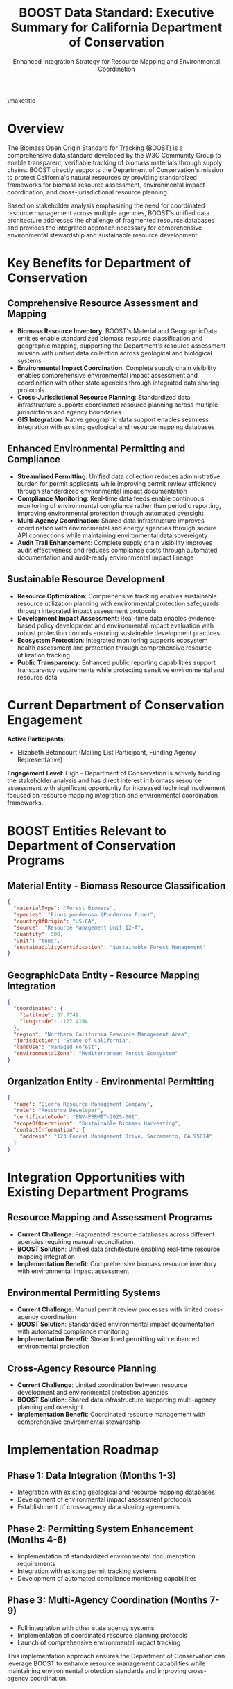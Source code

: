 #+LATEX_CLASS_OPTIONS: [title=small,preset=opensansnote,par=skip]
#+LATEX_HEADER: \usepackage{phfnote}
#+LATEX_HEADER: \usepackage{amsmath}
#+OPTIONS: toc:nil author:nil
#+TITLE: BOOST Data Standard: Executive Summary for California Department of Conservation
#+SUBTITLE: Enhanced Integration Strategy for Resource Mapping and Environmental Coordination

\maketitle

* Overview

The Biomass Open Origin Standard for Tracking (BOOST) is a comprehensive data standard developed by the W3C Community Group to enable transparent, verifiable tracking of biomass materials through supply chains. BOOST directly supports the Department of Conservation's mission to protect California's natural resources by providing standardized frameworks for biomass resource assessment, environmental impact coordination, and cross-jurisdictional resource planning.

Based on stakeholder analysis emphasizing the need for coordinated resource management across multiple agencies, BOOST's unified data architecture addresses the challenge of fragmented resource databases and provides the integrated approach necessary for comprehensive environmental stewardship and sustainable resource development.

* Key Benefits for Department of Conservation

** Comprehensive Resource Assessment and Mapping
- *Biomass Resource Inventory*: BOOST's Material and GeographicData entities enable standardized biomass resource classification and geographic mapping, supporting the Department's resource assessment mission with unified data collection across geological and biological systems
- *Environmental Impact Coordination*: Complete supply chain visibility enables comprehensive environmental impact assessment and coordination with other state agencies through integrated data sharing protocols
- *Cross-Jurisdictional Resource Planning*: Standardized data infrastructure supports coordinated resource planning across multiple jurisdictions and agency boundaries
- *GIS Integration*: Native geographic data support enables seamless integration with existing geological and resource mapping databases

** Enhanced Environmental Permitting and Compliance
- *Streamlined Permitting*: Unified data collection reduces administrative burden for permit applicants while improving permit review efficiency through standardized environmental impact documentation
- *Compliance Monitoring*: Real-time data feeds enable continuous monitoring of environmental compliance rather than periodic reporting, improving environmental protection through automated oversight
- *Multi-Agency Coordination*: Shared data infrastructure improves coordination with environmental and energy agencies through secure API connections while maintaining environmental data sovereignty
- *Audit Trail Enhancement*: Complete supply chain visibility improves audit effectiveness and reduces compliance costs through automated documentation and audit-ready environmental impact lineage

** Sustainable Resource Development
- *Resource Optimization*: Comprehensive tracking enables sustainable resource utilization planning with environmental protection safeguards through integrated impact assessment protocols
- *Development Impact Assessment*: Real-time data enables evidence-based policy development and environmental impact evaluation with robust protection controls ensuring sustainable development practices
- *Ecosystem Protection*: Integrated monitoring supports ecosystem health assessment and protection through comprehensive resource utilization tracking
- *Public Transparency*: Enhanced public reporting capabilities support transparency requirements while protecting sensitive environmental and resource data

* Current Department of Conservation Engagement

*Active Participants*:
- Elizabeth Betancourt (Mailing List Participant, Funding Agency Representative)

*Engagement Level*: High - Department of Conservation is actively funding the stakeholder analysis and has direct interest in biomass resource assessment with significant opportunity for increased technical involvement focused on resource mapping integration and environmental coordination frameworks.

* BOOST Entities Relevant to Department of Conservation Programs

** Material Entity - Biomass Resource Classification
#+BEGIN_SRC json
{
  "materialType": "Forest Biomass",
  "species": "Pinus ponderosa (Ponderosa Pine)",
  "countryOfOrigin": "US-CA",
  "source": "Resource Management Unit 12-A",
  "quantity": 500,
  "unit": "tons",
  "sustainabilityCertification": "Sustainable Forest Management"
}
#+END_SRC

** GeographicData Entity - Resource Mapping Integration
#+BEGIN_SRC json
{
  "coordinates": {
    "latitude": 37.7749,
    "longitude": -122.4194
  },
  "region": "Northern California Resource Management Area",
  "jurisdiction": "State of California",
  "landUse": "Managed Forest",
  "environmentalZone": "Mediterranean Forest Ecosystem"
}
#+END_SRC

** Organization Entity - Environmental Permitting
#+BEGIN_SRC json
{
  "name": "Sierra Resource Management Company",
  "role": "Resource Developer",
  "certificateCode": "ENV-PERMIT-2025-001",
  "scopeOfOperations": "Sustainable Biomass Harvesting",
  "contactInformation": {
    "address": "123 Forest Management Drive, Sacramento, CA 95814"
  }
}
#+END_SRC

* Integration Opportunities with Existing Department Programs

** Resource Mapping and Assessment Programs
- *Current Challenge*: Fragmented resource databases across different agencies requiring manual reconciliation
- *BOOST Solution*: Unified data architecture enabling real-time resource mapping integration
- *Implementation Benefit*: Comprehensive biomass resource inventory with environmental impact assessment

** Environmental Permitting Systems
- *Current Challenge*: Manual permit review processes with limited cross-agency coordination
- *BOOST Solution*: Standardized environmental impact documentation with automated compliance monitoring
- *Implementation Benefit*: Streamlined permitting with enhanced environmental protection

** Cross-Agency Resource Planning
- *Current Challenge*: Limited coordination between resource development and environmental protection agencies
- *BOOST Solution*: Shared data infrastructure supporting multi-agency planning and oversight
- *Implementation Benefit*: Coordinated resource management with comprehensive environmental stewardship

* Implementation Roadmap

** Phase 1: Data Integration (Months 1-3)
- Integration with existing geological and resource mapping databases
- Development of environmental impact assessment protocols
- Establishment of cross-agency data sharing agreements

** Phase 2: Permitting System Enhancement (Months 4-6)
- Implementation of standardized environmental documentation requirements
- Integration with existing permit tracking systems
- Development of automated compliance monitoring capabilities

** Phase 3: Multi-Agency Coordination (Months 7-9)
- Full integration with other state agency systems
- Implementation of coordinated resource planning protocols
- Launch of comprehensive environmental impact tracking

This implementation approach ensures the Department of Conservation can leverage BOOST to enhance resource management capabilities while maintaining environmental protection standards and improving cross-agency coordination.



